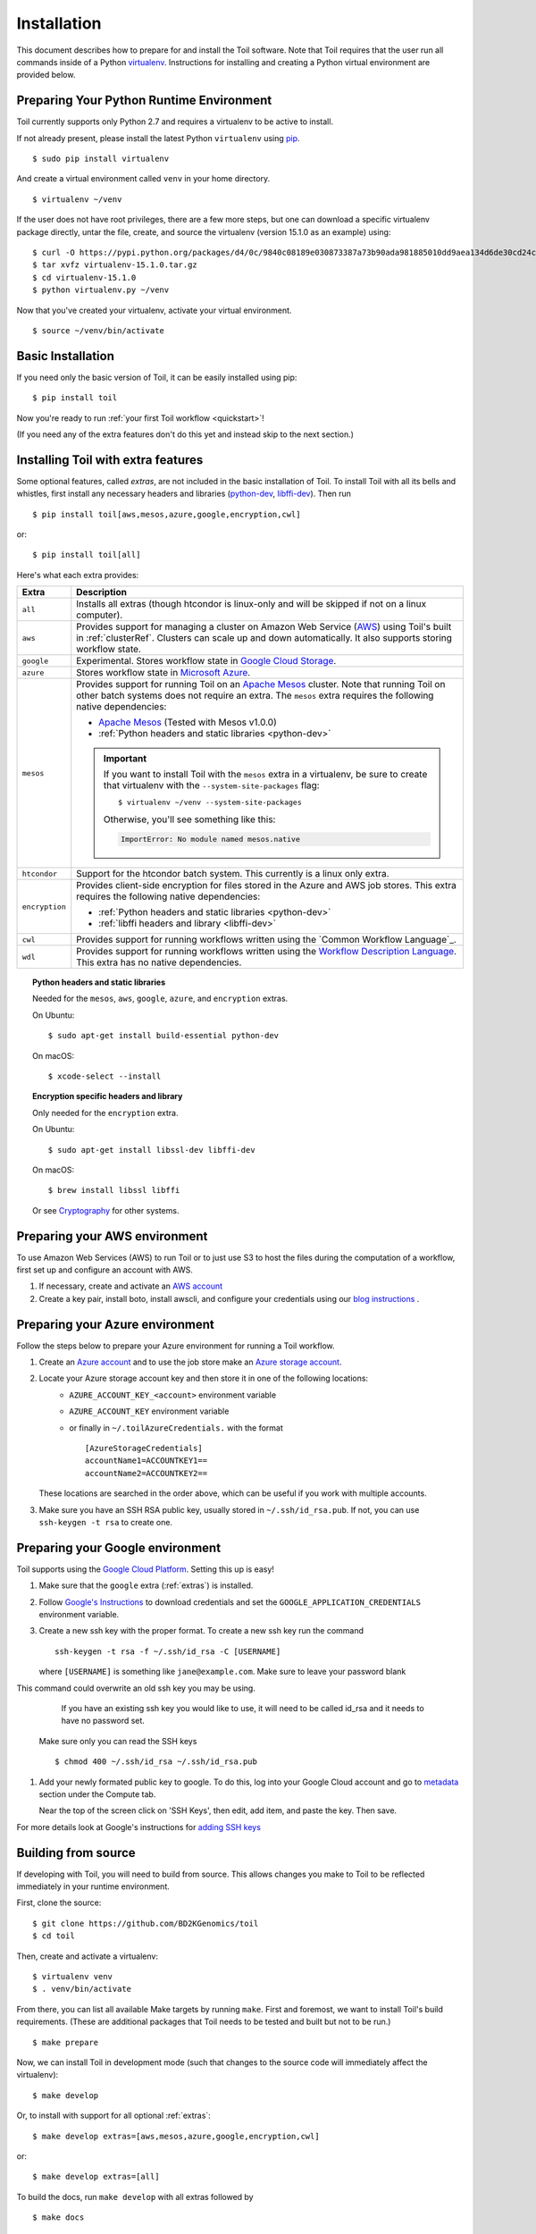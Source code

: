 .. highlight:: console

.. _installation-ref:

Installation
============

This document describes how to prepare for and install the Toil software. Note that Toil requires that the user run all commands inside of a Python `virtualenv`_. Instructions for installing and creating a Python virtual environment are provided below.

.. _virtualenv: https://virtualenv.pypa.io/en/stable/

.. _venvPrep:

Preparing Your Python Runtime Environment
-----------------------------------------

Toil currently supports only Python 2.7 and requires a virtualenv to be active to install.

If not already present, please install the latest Python ``virtualenv`` using pip_.
::

    $ sudo pip install virtualenv

And create a virtual environment called ``venv`` in your home directory.
::

    $ virtualenv ~/venv

.. _pip: https://pip.readthedocs.io/en/latest/installing/

If the user does not have root privileges, there are a few more steps, but one can download a specific virtualenv package directly, untar the file, create, and source the virtualenv (version 15.1.0 as an example) using::

    $ curl -O https://pypi.python.org/packages/d4/0c/9840c08189e030873387a73b90ada981885010dd9aea134d6de30cd24cb8/virtualenv-15.1.0.tar.gz
    $ tar xvfz virtualenv-15.1.0.tar.gz
    $ cd virtualenv-15.1.0
    $ python virtualenv.py ~/venv

Now that you've created your virtualenv, activate your virtual environment.
::

    $ source ~/venv/bin/activate

Basic Installation
------------------

If you need only the basic version of Toil, it can be easily installed using pip::

    $ pip install toil

Now you're ready to run :ref:`your first Toil workflow <quickstart>`!

(If you need any of the extra features don't do this yet and instead skip to the next section.)

.. _extras:

Installing Toil with extra features
-----------------------------------

Some optional features, called *extras*, are not included in the basic
installation of Toil. To install Toil with all its bells and whistles, first
install any necessary headers and libraries (`python-dev`_, `libffi-dev`_). Then run

::

    $ pip install toil[aws,mesos,azure,google,encryption,cwl]

or::

    $ pip install toil[all]

Here's what each extra provides:

+----------------+------------------------------------------------------------+
| Extra          | Description                                                |
+================+============================================================+
| ``all``        | Installs all extras (though htcondor is linux-only and     |
|                | will be skipped if not on a linux computer).               |
+----------------+------------------------------------------------------------+
| ``aws``        | Provides support for managing a cluster on Amazon Web      |
|                | Service (`AWS`_) using Toil's built in :ref:`clusterRef`.  |
|                | Clusters can scale up and down automatically.              |
|                | It also supports storing workflow state.                   |
+----------------+------------------------------------------------------------+
| ``google``     | Experimental. Stores workflow state in `Google Cloud       |
|                | Storage`_.                                                 |
+----------------+------------------------------------------------------------+
| ``azure``      | Stores workflow state in `Microsoft Azure`_.               |
+----------------+------------------------------------------------------------+
| ``mesos``      | Provides support for running Toil on an `Apache Mesos`_    |
|                | cluster. Note that running Toil on other batch systems     |
|                | does not require an extra. The ``mesos`` extra requires    |
|                | the following native dependencies:                         |
|                |                                                            |
|                | * `Apache Mesos`_ (Tested with Mesos v1.0.0)               |
|                | * :ref:`Python headers and static libraries <python-dev>`  |
|                |                                                            |
|                | .. important::                                             |
|                |    If you want to install Toil with the ``mesos`` extra    |
|                |    in a virtualenv, be sure to create that virtualenv with |
|                |    the ``--system-site-packages`` flag::                   |
|                |                                                            |
|                |       $ virtualenv ~/venv --system-site-packages           |
|                |                                                            |
|                |    Otherwise, you'll see something like this:              |
|                |                                                            |
|                |    .. code-block:: python                                  |
|                |                                                            |
|                |        ImportError: No module named mesos.native           |
|                |                                                            |
+----------------+------------------------------------------------------------+
| ``htcondor``   | Support for the htcondor batch system.  This currently is  |
|                | a linux only extra.                                        |
+----------------+------------------------------------------------------------+
| ``encryption`` | Provides client-side encryption for files stored in the    |
|                | Azure and AWS job stores. This extra requires the          |
|                | following native dependencies:                             |
|                |                                                            |
|                | * :ref:`Python headers and static libraries <python-dev>`  |
|                | * :ref:`libffi headers and library <libffi-dev>`           |
+----------------+------------------------------------------------------------+
| ``cwl``        | Provides support for running workflows written using the   |
|                | `Common Workflow Language`_.                               |
+----------------+------------------------------------------------------------+
| ``wdl``        | Provides support for running workflows written using the   |
|                | `Workflow Description Language`_. This extra has no native |
|                | dependencies.                                              |
+----------------+------------------------------------------------------------+

.. _AWS: https://aws.amazon.com/
.. _Apache Mesos: https://mesos.apache.org/gettingstarted/
.. _Google Cloud Storage: https://cloud.google.com/storage/
.. _Microsoft Azure: https://azure.microsoft.com/
.. _Workflow Description Language: https://software.broadinstitute.org/wdl/

.. _python-dev:
.. topic:: Python headers and static libraries

   Needed for the ``mesos``, ``aws``, ``google``, ``azure``, and ``encryption`` extras.

   On Ubuntu::

      $ sudo apt-get install build-essential python-dev

   On macOS::

      $ xcode-select --install

.. _libffi-dev:
.. topic:: Encryption specific headers and library

   Only needed for the ``encryption`` extra.

   On Ubuntu::

      $ sudo apt-get install libssl-dev libffi-dev

   On macOS::

      $ brew install libssl libffi

   Or see `Cryptography`_ for other systems.

.. _Cryptography: https://cryptography.io/en/latest/installation/

.. _Homebrew: http://brew.sh/


.. _prepare_aws-ref:

Preparing your AWS environment
------------------------------

To use Amazon Web Services (AWS) to run Toil or to just use S3 to host the files 
during the computation of a workflow, first set up and configure an account with AWS.

#. If necessary, create and activate an `AWS account`_

#. Create a key pair, install boto, install awscli, and configure your credentials using our `blog instructions`_ .


.. _AWS account: https://aws.amazon.com/premiumsupport/knowledge-center/create-and-activate-aws-account/
.. _key pair: http://docs.aws.amazon.com/AWSEC2/latest/UserGuide/ec2-key-pairs.html
.. _Amazon's instructions : http://docs.aws.amazon.com/AWSEC2/latest/UserGuide/ec2-key-pairs.html#how-to-generate-your-own-key-and-import-it-to-aws
.. _install: http://docs.aws.amazon.com/cli/latest/userguide/installing.html
.. _configure: http://docs.aws.amazon.com/cli/latest/userguide/cli-chap-getting-started.html
.. _blog instructions: https://toilpipelines.wordpress.com/2018/01/18/running-toil-autoscaling-with-aws/


.. _prepare_azure-ref:

Preparing your Azure environment
--------------------------------

Follow the steps below to prepare your Azure environment for running a Toil workflow.

#. Create an `Azure account`_ and to use the job store make an `Azure storage account`_.

#. Locate your Azure storage account key and then store it in one of the following locations:
    - ``AZURE_ACCOUNT_KEY_<account>`` environment variable
    - ``AZURE_ACCOUNT_KEY`` environment variable
    - or finally in ``~/.toilAzureCredentials.`` with the format ::

         [AzureStorageCredentials]
         accountName1=ACCOUNTKEY1==
         accountName2=ACCOUNTKEY2==

   These locations are searched in the order above, which can be useful if you work with multiple
   accounts.

#. Make sure you have an SSH RSA public key, usually stored in
   ``~/.ssh/id_rsa.pub``. If not, you can use ``ssh-keygen -t rsa`` to create
   one.

.. _Azure account: https://azure.microsoft.com/en-us/free/
.. _Azure storage account: https://docs.microsoft.com/en-us/azure/storage/common/storage-quickstart-create-account?tabs=portal

.. _prepareGoogle:

Preparing your Google environment
---------------------------------

Toil supports using the `Google Cloud Platform`_. Setting this up is easy!

#. Make sure that the ``google`` extra (:ref:`extras`) is installed.

#. Follow `Google's Instructions`_ to download credentials and set the
   ``GOOGLE_APPLICATION_CREDENTIALS`` environment variable.

#. Create a new ssh key with the proper format.
   To create a new ssh key run the command ::

      ssh-keygen -t rsa -f ~/.ssh/id_rsa -C [USERNAME]

   where ``[USERNAME]`` is something like ``jane@example.com``. Make sure to leave your password
   blank

   .. warning::
This command could overwrite an old ssh key you may be using.
      If you have an existing ssh key you would like to use, it will need to be called id_rsa and it
      needs to have no password set.

   Make sure only you can read the SSH keys ::

      $ chmod 400 ~/.ssh/id_rsa ~/.ssh/id_rsa.pub

#. Add your newly formated public key to google. To do this, log into your Google Cloud account
   and go to `metadata`_ section under the Compute tab.

   .. image:: googleScreenShot.png


   Near the top of the screen click on 'SSH Keys', then edit, add item, and paste the key. Then save.

   .. image:: googleScreenShot2.png

For more details look at Google's instructions for `adding SSH keys`_

.. _Google Cloud Platform: https://cloud.google.com/storage/
.. _adding SSH keys: https://cloud.google.com/compute/docs/instances/adding-removing-ssh-keys
.. _metadata: https://console.cloud.google.com/compute/metadata
.. _Google's Instructions: https://cloud.google.com/docs/authentication/getting-started

.. _building_from_source-ref:

Building from source
--------------------

If developing with Toil, you will need to build from source. This allows changes you
make to Toil to be reflected immediately in your runtime environment.

First, clone the source::

   $ git clone https://github.com/BD2KGenomics/toil
   $ cd toil

Then, create and activate a virtualenv::

   $ virtualenv venv
   $ . venv/bin/activate

From there, you can list all available Make targets by running ``make``.
First and foremost, we want to install Toil's build requirements. (These are
additional packages that Toil needs to be tested and built but not to be run.)

::

    $ make prepare

Now, we can install Toil in development mode (such that changes to the
source code will immediately affect the virtualenv)::

    $ make develop

Or, to install with support for all optional :ref:`extras`::

    $ make develop extras=[aws,mesos,azure,google,encryption,cwl]

or::

    $ make develop extras=[all]

To build the docs, run ``make develop`` with all extras followed by

::

    $ make docs

    
To run a quick batch of tests (this should take less than 30 minutes)

::

	$ export TOIL_TEST_QUICK=True; make test
	
For more information on testing see :ref:`runningTests`.
